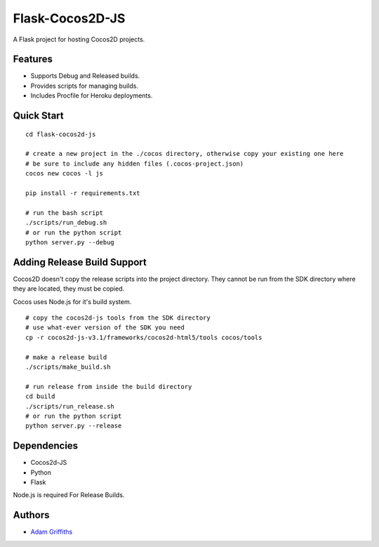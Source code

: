 ================
Flask-Cocos2D-JS
================

A Flask project for hosting Cocos2D projects.


Features
========

* Supports Debug and Released builds.
* Provides scripts for managing builds.
* Includes Procfile for Heroku deployments.


Quick Start
============

::
    
    cd flask-cocos2d-js

    # create a new project in the ./cocos directory, otherwise copy your existing one here
    # be sure to include any hidden files (.cocos-project.json)
    cocos new cocos -l js

    pip install -r requirements.txt

    # run the bash script
    ./scripts/run_debug.sh
    # or run the python script
    python server.py --debug


Adding Release Build Support
============================

Cocos2D doesn't copy the release scripts into the project directory.
They cannot be run from the SDK directory where they are located, they
must be copied.

Cocos uses Node.js for it's build system.

::

    # copy the cocos2d-js tools from the SDK directory
    # use what-ever version of the SDK you need
    cp -r cocos2d-js-v3.1/frameworks/cocos2d-html5/tools cocos/tools

    # make a release build
    ./scripts/make_build.sh

    # run release from inside the build directory
    cd build
    ./scripts/run_release.sh
    # or run the python script
    python server.py --release


Dependencies
============

* Cocos2d-JS
* Python
* Flask

Node.js is required For Release Builds.


Authors
=======

* `Adam Griffiths <http://www.github.com/adamlwgriffiths>`_


